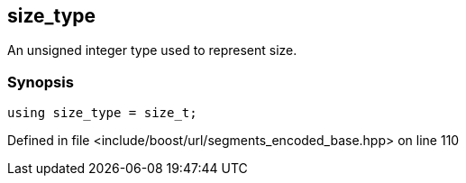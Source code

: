 :relfileprefix: ../../../
[#426E11F37BFF16522D7637C5D3DC7FCB2EBB1731]
== size_type

pass:v,q[An unsigned integer type used to represent size.]


=== Synopsis

[source,cpp,subs="verbatim,macros,-callouts"]
----
using size_type = size_t;
----

Defined in file <include/boost/url/segments_encoded_base.hpp> on line 110

